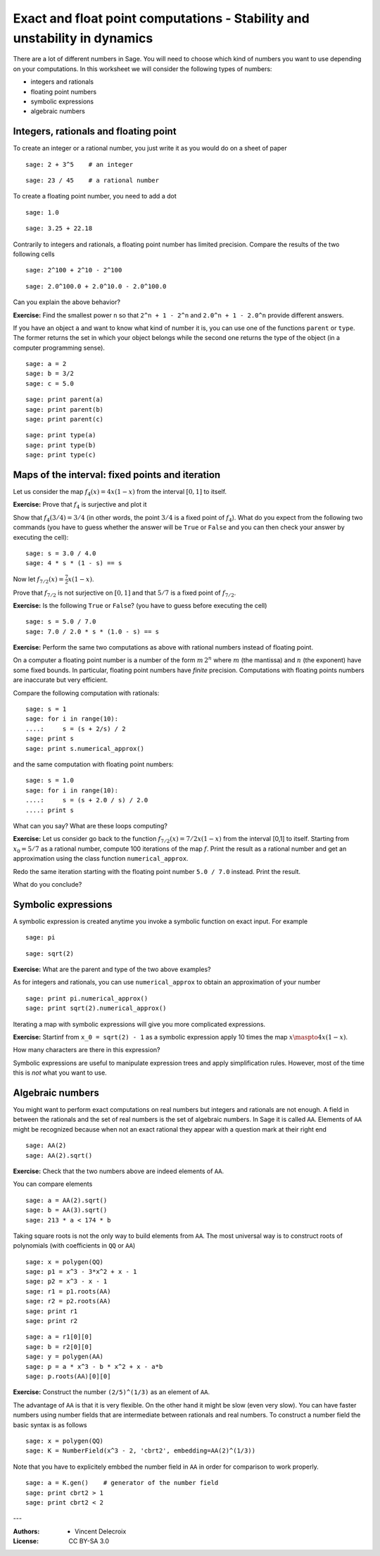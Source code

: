 .. escape-backslashes
.. default-role:: math

Exact and float point computations - Stability and unstability in dynamics
==========================================================================

There are a lot of different numbers in Sage. You will need to choose which
kind of numbers you want to use depending on your computations. In this worksheet
we will consider the following types of numbers:

- integers and rationals

- floating point numbers

- symbolic expressions

- algebraic numbers

Integers, rationals and floating point
++++++++++++++++++++++++++++++++++++++

To create an integer or a rational number, you just write it as you would
do on a sheet of paper

::

    sage: 2 + 3^5    # an integer

::

    sage: 23 / 45    # a rational number

To create a floating point number, you need to add a dot

::

    sage: 1.0

::

    sage: 3.25 + 22.18

Contrarily to integers and rationals, a floating point number has limited
precision. Compare the results of the two following cells

::

    sage: 2^100 + 2^10 - 2^100

::

    sage: 2.0^100.0 + 2.0^10.0 - 2.0^100.0

Can you explain the above behavior?

**Exercise:** Find the smallest power ``n`` so that ``2^n + 1 - 2^n`` and
``2.0^n + 1 - 2.0^n`` provide different answers.

.. sagecell

If you have an object ``a`` and want to know what kind of number it is, you
can use one of the functions ``parent`` or ``type``. The former returns
the set in which your object belongs while the second one returns the
type of the object (in a computer programming sense).

::

    sage: a = 2
    sage: b = 3/2
    sage: c = 5.0

::

    sage: print parent(a)
    sage: print parent(b)
    sage: print parent(c)

::

    sage: print type(a)
    sage: print type(b)
    sage: print type(c)


Maps of the interval: fixed points and iteration
++++++++++++++++++++++++++++++++++++++++++++++++

Let us consider the map `f_4(x) = 4 x (1 - x)` from the interval `[0,1]` to itself.

**Exercise:** Prove that `f_4` is surjective and plot it

.. sagecell

Show that `f_4(3/4) = 3/4` (in other words, the point `3/4` is a fixed point of
`f_4`). What do you expect from the following two commands (you have to guess
whether the answer will be ``True`` or ``False`` and you can then check your answer
by executing the cell)::

    sage: s = 3.0 / 4.0
    sage: 4 * s * (1 - s) == s

Now let `f_{7/2}(x) = \frac{7}{2} x (1 - x)`.

Prove that `f_{7/2}` is not surjective on `[0,1]` and that `5/7` is a fixed point of `f_{7/2}`.

**Exercise:** Is the following ``True`` or ``False``?
(you have to guess before executing the cell)

::

    sage: s = 5.0 / 7.0
    sage: 7.0 / 2.0 * s * (1.0 - s) == s

**Exercise:** Perform the same two computations as above with rational numbers instead
of floating point.

.. sagecell

On a computer a floating point number is a number of the form `m\, 2^n` where
`m` (the mantissa) and `n` (the exponent) have some fixed bounds. In
particular, floating point numbers have *finite* precision. Computations with
floating points numbers are inaccurate but very efficient.

Compare the following computation with rationals::

    sage: s = 1
    sage: for i in range(10):
    ....:     s = (s + 2/s) / 2
    sage: print s
    sage: print s.numerical_approx()

and the same computation with floating point numbers::

    sage: s = 1.0
    sage: for i in range(10):
    ....:     s = (s + 2.0 / s) / 2.0
    ....: print s

What can you say? What are these loops computing?

**Exercise:** Let us consider go back to the function
`f_{7/2}(x) = {7/2} x (1 - x)` from the interval [0,1] to itself.
Starting from `x_0 = 5/7` as a rational number, compute 100
iterations of the map `f`. Print the result as a rational number
and get an approximation using the class function ``numerical_approx``.

.. sagecell

Redo the same iteration starting with the floating point
number ``5.0 / 7.0`` instead. Print the result.

.. sagecell

What do you conclude?

Symbolic expressions
++++++++++++++++++++

A symbolic expression is created anytime you invoke a symbolic function on
exact input. For example

::

    sage: pi

::

    sage: sqrt(2)

**Exercise:** What are the parent and type of the two above examples?

.. sagecell

As for integers and rationals, you can use ``numerical_approx`` to
obtain an approximation of your number

::

    sage: print pi.numerical_approx()
    sage: print sqrt(2).numerical_approx()

Iterating a map with symbolic expressions will give you more complicated
expressions.

**Exercise:** Startinf from ``x_0 = sqrt(2) - 1`` as a symbolic expression
apply 10 times the map `x \maspto 4 x (1 - x)`.

.. sagecell

How many characters are there in this expression?

.. sagecell

Symbolic expressions are useful to manipulate expression trees and apply
simplification rules. However, most of the time this is *not* what you
want to use.

Algebraic numbers
+++++++++++++++++

You might want to perform exact computations on real numbers but integers
and rationals are not enough. A field in between the rationals
and the set of real numbers is the set of algebraic numbers. In Sage it
is called ``AA``. Elements of ``AA`` might be recognized because when not
an exact rational they appear with a question mark at their right end

::

    sage: AA(2)
    sage: AA(2).sqrt()

**Exercise:** Check that the two numbers above are indeed elements of ``AA``.

.. sagecell

You can compare elements

::

    sage: a = AA(2).sqrt()
    sage: b = AA(3).sqrt()
    sage: 213 * a < 174 * b

Taking square roots is not the only way to build elements from ``AA``. The
most universal way is to construct roots of polynomials (with coefficients
in ``QQ`` or ``AA``)

::

    sage: x = polygen(QQ)
    sage: p1 = x^3 - 3*x^2 + x - 1
    sage: p2 = x^3 - x - 1
    sage: r1 = p1.roots(AA)
    sage: r2 = p2.roots(AA)
    sage: print r1
    sage: print r2

::

    sage: a = r1[0][0]
    sage: b = r2[0][0]
    sage: y = polygen(AA)
    sage: p = a * x^3 - b * x^2 + x - a*b
    sage: p.roots(AA)[0][0]

**Exercise:** Construct the number ``(2/5)^(1/3)`` as an element of ``AA``.

.. sagecell

The advantage of ``AA`` is that it is very flexible. On the other hand it
might be slow (even very slow). You can have faster numbers using number
fields that are intermediate between rationals and real numbers. To
construct a number field the basic syntax is as follows

::

    sage: x = polygen(QQ)
    sage: K = NumberField(x^3 - 2, 'cbrt2', embedding=AA(2)^(1/3))

Note that you have to explicitely embbed the number field in ``AA`` in
order for comparison to work properly.

::

    sage: a = K.gen()    # generator of the number field
    sage: print cbrt2 > 1
    sage: print cbrt2 < 2

---

:Authors:
    - Vincent Delecroix
:License: CC BY-SA 3.0

